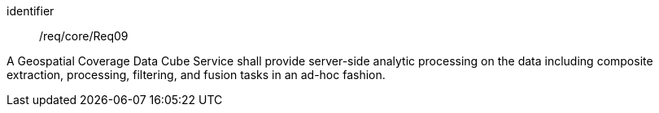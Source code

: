 
[requirement]
====
[%metadata]
identifier:: /req/core/Req09

A Geospatial Coverage Data Cube Service shall provide server-side analytic
processing on the data including composite extraction, processing, filtering,
and fusion tasks in an ad-hoc fashion.
====
